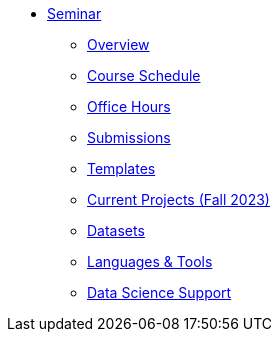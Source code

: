 * xref:introduction.adoc[Seminar]
** xref:x.adoc[Overview]
** xref:x.adoc[Course Schedule]
** xref:x.adoc[Office Hours]
** xref:x.adoc[Submissions]
** xref:x.adoc[Templates]
// Probably just going to link to existing project pages
// and get rid of these extra items
** xref:x.adoc[Current Projects (Fall 2023)]
// Link both these to existing pages
** xref:x.adoc[Datasets]
** xref:x.adoc[Languages & Tools] 
** xref:x.adoc[Data Science Support]
